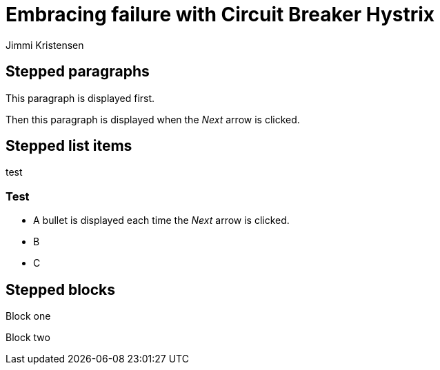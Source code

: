 = Embracing failure with Circuit Breaker Hystrix
:revealjs_theme: night
:revealjs_history: true
:revealjs_transition: convex
Jimmi Kristensen

== Stepped paragraphs

[%step]
This paragraph is displayed first.

[%step]
Then this paragraph is displayed when the _Next_ arrow is clicked.

== Stepped list items

test

=== Test

[%step]
* A bullet is displayed each time the _Next_ arrow is clicked.
* B
* C

== Stepped blocks

[%step]
--
Block one
--

[%step]
--
Block two
--
